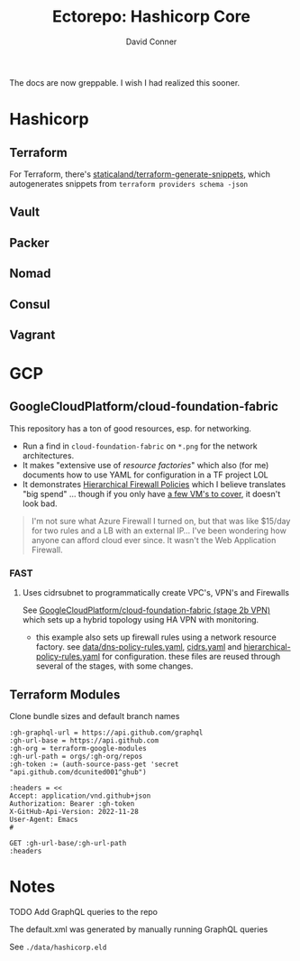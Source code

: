 #+TITLE:     Ectorepo: Hashicorp Core
#+AUTHOR:    David Conner
#+EMAIL:     aionfork@gmail.com
#+DESCRIPTION: notes

The docs are now greppable. I wish I had realized this sooner.

* Hashicorp

** Terraform

For Terraform, there's [[https://github.com/staticaland/terraform-generate-snippets][staticaland/terraform-generate-snippets]], which
autogenerates snippets from =terraform providers schema -json=

** Vault

** Packer

** Nomad

** Consul

** Vagrant


* GCP

** GoogleCloudPlatform/cloud-foundation-fabric

This repository has a ton of good resources, esp. for networking.

+ Run a find in =cloud-foundation-fabric= on =*.png= for the network
  architectures.
+ It makes "extensive use of [[Resource Factories: A descriptive approach to Terraform][resource factories]]" which also (for me) documents
  how to use YAML for configuration in a TF project LOL
+ It demonstrates [[https://cloud.google.com/firewall/docs/firewall-policies][Hierarchical Firewall Policies]] which I believe translates "big
  spend" ... though if you only have [[https://cloud.google.com/firewall/pricing][a few VM's to cover]], it doesn't look
  bad.

#+begin_quote
I'm not sure what Azure Firewall I turned on, but that was like $15/day for two
rules and a LB with an external IP... I've been wondering how anyone can afford
cloud ever since. It wasn't the Web Application Firewall.
#+end_quote

*** FAST

**** Uses cidrsubnet to programmatically create VPC's, VPN's and Firewalls

See [[https://github.com/GoogleCloudPlatform/cloud-foundation-fabric/tree/master/fast/stages/2-networking-b-vpn][GoogleCloudPlatform/cloud-foundation-fabric (stage 2b VPN)]] which sets up a
hybrid topology using HA VPN with monitoring.

+ this example also sets up firewall rules using a network resource factory. see
  [[https://github.com/GoogleCloudPlatform/cloud-foundation-fabric/blob/master/fast/stages/2-networking-d-separate-envs/data/dns-policy-rules.yaml][data/dns-policy-rules.yaml]], [[https://github.com/GoogleCloudPlatform/cloud-foundation-fabric/blob/master/fast/stages/2-networking-d-separate-envs/data/cidrs.yaml][cidrs.yaml]] and [[https://github.com/GoogleCloudPlatform/cloud-foundation-fabric/blob/master/fast/stages/2-networking-d-separate-envs/data/hierarchical-policy-rules.yaml][hierarchical-policy-rules.yaml]] for
  configuration. these files are reused through several of the stages, with some
  changes.

** Terraform Modules

Clone bundle sizes and default branch names

#+name: gcpTerraformMetadata
#+begin_src restclient :jq "map([.owner.login, .name, .size, .default_branch])[] | @csv" :results table :jq-args "--raw-output"
:gh-graphql-url = https://api.github.com/graphql
:gh-url-base = https://api.github.com
:gh-org = terraform-google-modules
:gh-url-path = orgs/:gh-org/repos
:gh-token := (auth-source-pass-get 'secret "api.github.com/dcunited001^ghub")

:headers = <<
Accept: application/vnd.github+json
Authorization: Bearer :gh-token
X-GitHub-Api-Version: 2022-11-28
User-Agent: Emacs
#

GET :gh-url-base/:gh-url-path
:headers
#+end_src


* Notes

***** TODO Add GraphQL queries to the repo

The default.xml was generated by manually running GraphQL queries

See =./data/hashicorp.eld=
